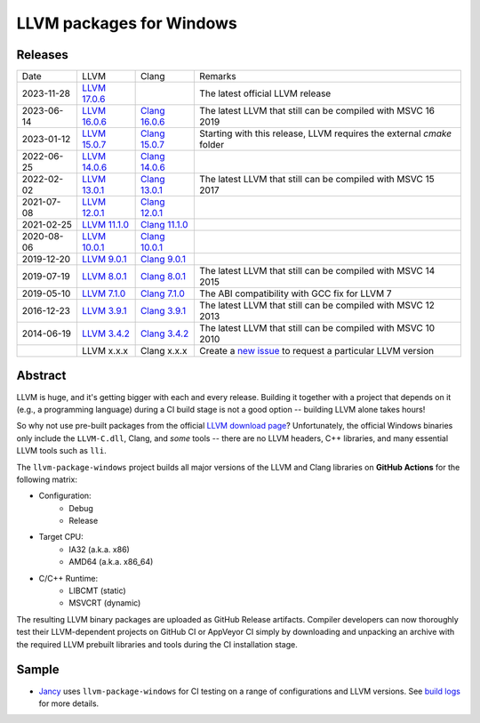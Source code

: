 LLVM packages for Windows
=========================

.. image:: https://github.com/vovkos/llvm-package-windows/actions/workflows/ci.yml/badge.svg
	:target: https://github.com/vovkos/llvm-package-windows/actions/workflows/ci.yml
.. image:: https://img.shields.io/badge/donate-@jancy.org-blue.svg
	:align: right
	:target: http://jancy.org/donate.html?donate=llvm-package

Releases
--------

.. list-table::

	*	- Date
		- LLVM
		- Clang
		- Remarks

	*	- 2023-11-28
		- `LLVM 17.0.6 <https://github.com/vovkos/llvm-package-windows/releases/llvm-17.0.6>`_
		-
		- The latest official LLVM release

	*	- 2023-06-14
		- `LLVM 16.0.6 <https://github.com/vovkos/llvm-package-windows/releases/llvm-16.0.6>`_
		- `Clang 16.0.6 <https://github.com/vovkos/llvm-package-windows/releases/clang-16.0.6>`_
		- The latest LLVM that still can be compiled with MSVC 16 2019

	*	- 2023-01-12
		- `LLVM 15.0.7 <https://github.com/vovkos/llvm-package-windows/releases/llvm-15.0.7>`_
		- `Clang 15.0.7 <https://github.com/vovkos/llvm-package-windows/releases/clang-15.0.7>`_
		- Starting with this release, LLVM requires the external `cmake` folder

	*	- 2022-06-25
		- `LLVM 14.0.6 <https://github.com/vovkos/llvm-package-windows/releases/llvm-14.0.6>`_
		- `Clang 14.0.6 <https://github.com/vovkos/llvm-package-windows/releases/clang-14.0.6>`_
		-

	*	- 2022-02-02
		- `LLVM 13.0.1 <https://github.com/vovkos/llvm-package-windows/releases/llvm-13.0.1>`_
		- `Clang 13.0.1 <https://github.com/vovkos/llvm-package-windows/releases/clang-13.0.1>`_
		- The latest LLVM that still can be compiled with MSVC 15 2017

	*	- 2021-07-08
		- `LLVM 12.0.1 <https://github.com/vovkos/llvm-package-windows/releases/llvm-12.0.1>`_
		- `Clang 12.0.1 <https://github.com/vovkos/llvm-package-windows/releases/clang-12.0.1>`_
		-

	*	- 2021-02-25
		- `LLVM 11.1.0 <https://github.com/vovkos/llvm-package-windows/releases/llvm-11.1.0>`_
		- `Clang 11.1.0 <https://github.com/vovkos/llvm-package-windows/releases/clang-11.1.0>`_
		-

	*	- 2020-08-06
		- `LLVM 10.0.1 <https://github.com/vovkos/llvm-package-windows/releases/llvm-10.0.1>`_
		- `Clang 10.0.1 <https://github.com/vovkos/llvm-package-windows/releases/clang-10.0.1>`_
		-

	*	- 2019-12-20
		- `LLVM 9.0.1 <https://github.com/vovkos/llvm-package-windows/releases/llvm-9.0.1>`_
		- `Clang 9.0.1 <https://github.com/vovkos/llvm-package-windows/releases/clang-9.0.1>`_
		-

	*	- 2019-07-19
		- `LLVM 8.0.1 <https://github.com/vovkos/llvm-package-windows/releases/llvm-8.0.1>`_
		- `Clang 8.0.1 <https://github.com/vovkos/llvm-package-windows/releases/clang-8.0.1>`_
		- The latest LLVM that still can be compiled with MSVC 14 2015

	*	- 2019-05-10
		- `LLVM 7.1.0 <https://github.com/vovkos/llvm-package-windows/releases/llvm-7.1.0>`_
		- `Clang 7.1.0 <https://github.com/vovkos/llvm-package-windows/releases/clang-7.1.0>`_
		- The ABI compatibility with GCC fix for LLVM 7

	*	- 2016-12-23
		- `LLVM 3.9.1 <https://github.com/vovkos/llvm-package-windows/releases/llvm-3.9.1>`_
		- `Clang 3.9.1 <https://github.com/vovkos/llvm-package-windows/releases/clang-3.9.1>`_
		- The latest LLVM that still can be compiled with MSVC 12 2013

	*	- 2014-06-19
		- `LLVM 3.4.2 <https://github.com/vovkos/llvm-package-windows/releases/llvm-3.4.2>`_
		- `Clang 3.4.2 <https://github.com/vovkos/llvm-package-windows/releases/clang-3.4.2>`_
		- The latest LLVM that still can be compiled with MSVC 10 2010

	*	-
		- LLVM x.x.x
		- Clang x.x.x
		- Create a `new issue <https://github.com/vovkos/llvm-package-windows/issues/new>`__ to request a particular LLVM version

Abstract
--------

LLVM is huge, and it's getting bigger with each and every release. Building it together with a project that depends on it (e.g., a programming language) during a CI build stage is not a good option -- building LLVM alone takes hours!

So why not use pre-built packages from the official `LLVM download page <http://releases.llvm.org>`__? Unfortunately, the official Windows binaries only include the ``LLVM-C.dll``, Clang, and *some* tools -- there are no LLVM headers, C++ libraries, and many essential LLVM tools such as ``lli``.

The ``llvm-package-windows`` project builds all major versions of the LLVM and Clang libraries on **GitHub Actions** for the following matrix:

* Configuration:
	- Debug
	- Release

* Target CPU:
	- IA32 (a.k.a. x86)
	- AMD64 (a.k.a. x86_64)

* C/C++ Runtime:
	- LIBCMT (static)
	- MSVCRT (dynamic)

The resulting LLVM binary packages are uploaded as GitHub Release artifacts. Compiler developers can now thoroughly test their LLVM-dependent projects on GitHub CI or AppVeyor CI simply by downloading and unpacking an archive with the required LLVM prebuilt libraries and tools during the CI installation stage.

Sample
------

* `Jancy <https://github.com/vovkos/jancy>`__ uses ``llvm-package-windows`` for CI testing on a range of configurations and LLVM versions. See `build logs <https://github.com/vovkos/jancy/actions>`__ for more details.
